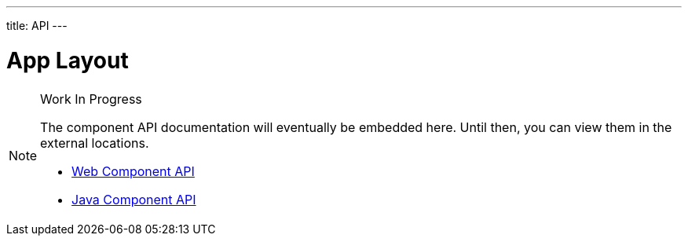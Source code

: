 ---
title: API
---

= App Layout

.Work In Progress
[NOTE]
====
The component API documentation will eventually be embedded here. Until then, you can view them in the external locations.

[.buttons]
- https://cdn.vaadin.com/vaadin-app-layout/{moduleNpmVersion:vaadin-app-layout}/#/elements/vaadin-app-layout[Web Component API]
- https://vaadin.com/api/platform/{moduleMavenVersion:com.vaadin:vaadin}/com/vaadin/flow/component/applayout/AppLayout.html[Java Component API]
====
